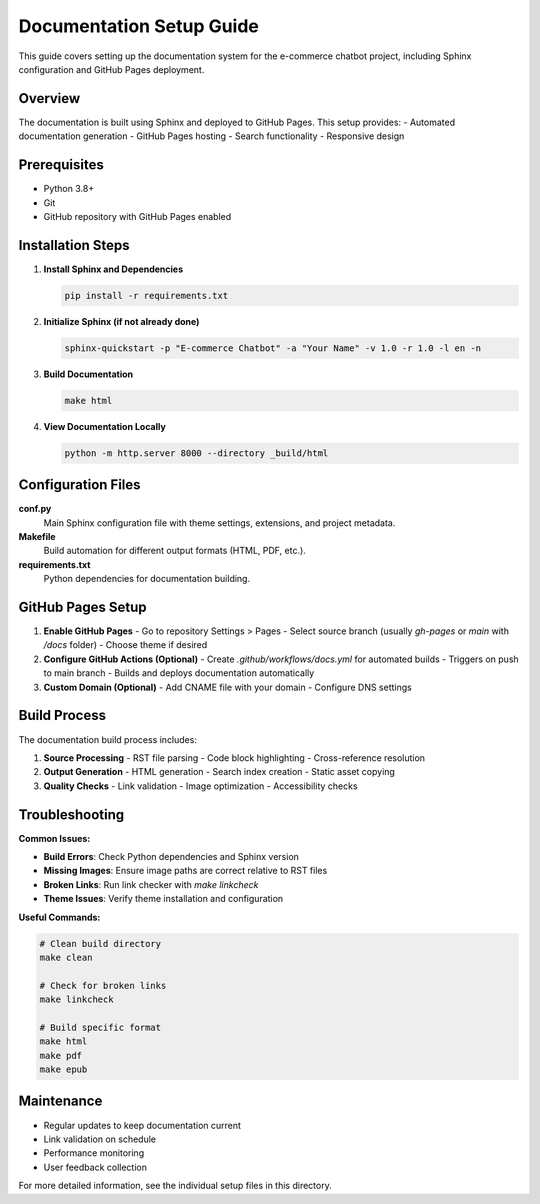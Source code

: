 Documentation Setup Guide
=========================

This guide covers setting up the documentation system for the e-commerce chatbot project, including Sphinx configuration and GitHub Pages deployment.

Overview
--------

The documentation is built using Sphinx and deployed to GitHub Pages. This setup provides:
- Automated documentation generation
- GitHub Pages hosting
- Search functionality
- Responsive design

Prerequisites
------------

- Python 3.8+
- Git
- GitHub repository with GitHub Pages enabled

Installation Steps
-----------------

1. **Install Sphinx and Dependencies**

   .. code-block:: bash

      pip install -r requirements.txt

2. **Initialize Sphinx (if not already done)**

   .. code-block:: bash

      sphinx-quickstart -p "E-commerce Chatbot" -a "Your Name" -v 1.0 -r 1.0 -l en -n

3. **Build Documentation**

   .. code-block:: bash

      make html

4. **View Documentation Locally**

   .. code-block:: bash

      python -m http.server 8000 --directory _build/html

Configuration Files
------------------

**conf.py**
   Main Sphinx configuration file with theme settings, extensions, and project metadata.

**Makefile**
   Build automation for different output formats (HTML, PDF, etc.).

**requirements.txt**
   Python dependencies for documentation building.

GitHub Pages Setup
-----------------

1. **Enable GitHub Pages**
   - Go to repository Settings > Pages
   - Select source branch (usually `gh-pages` or `main` with `/docs` folder)
   - Choose theme if desired

2. **Configure GitHub Actions (Optional)**
   - Create `.github/workflows/docs.yml` for automated builds
   - Triggers on push to main branch
   - Builds and deploys documentation automatically

3. **Custom Domain (Optional)**
   - Add CNAME file with your domain
   - Configure DNS settings

Build Process
------------

The documentation build process includes:

1. **Source Processing**
   - RST file parsing
   - Code block highlighting
   - Cross-reference resolution

2. **Output Generation**
   - HTML generation
   - Search index creation
   - Static asset copying

3. **Quality Checks**
   - Link validation
   - Image optimization
   - Accessibility checks

Troubleshooting
--------------

**Common Issues:**

- **Build Errors**: Check Python dependencies and Sphinx version
- **Missing Images**: Ensure image paths are correct relative to RST files
- **Broken Links**: Run link checker with `make linkcheck`
- **Theme Issues**: Verify theme installation and configuration

**Useful Commands:**

.. code-block:: bash

   # Clean build directory
   make clean

   # Check for broken links
   make linkcheck

   # Build specific format
   make html
   make pdf
   make epub

Maintenance
----------

- Regular updates to keep documentation current
- Link validation on schedule
- Performance monitoring
- User feedback collection

For more detailed information, see the individual setup files in this directory. 